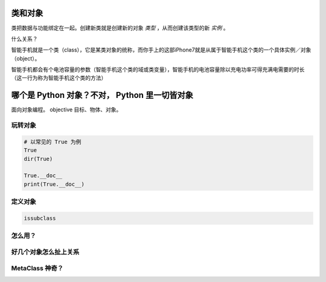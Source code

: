 类和对象
========
类把数据与功能绑定在一起。创建新类就是创建新的对象 *类型* ，从而创建该类型的新 *实例* 。

什么关系？

智能手机就是一个类（class），它是某类对象的统称，而你手上的这部iPhone7就是从属于智能手机这个类的一个具体实例／对象（object）。

智能手机都会有个电池容量的参数（智能手机这个类的域或类变量），智能手机的电池容量除以充电功率可得充满电需要的时长（这一行为称为智能手机这个类的方法）


哪个是 Python 对象？不对， Python 里一切皆对象
==============================================
面向对象编程。
objective 目标、物体、对象。


玩转对象
--------
.. code-block:: python

    # 以常见的 True 为例
    True
    dir(True)

    True.__doc__
    print(True.__doc__)


定义对象
--------
.. code-block:: python

    issubclass


怎么用？
--------


好几个对象怎么扯上关系
----------------------


MetaClass 神奇？
----------------

